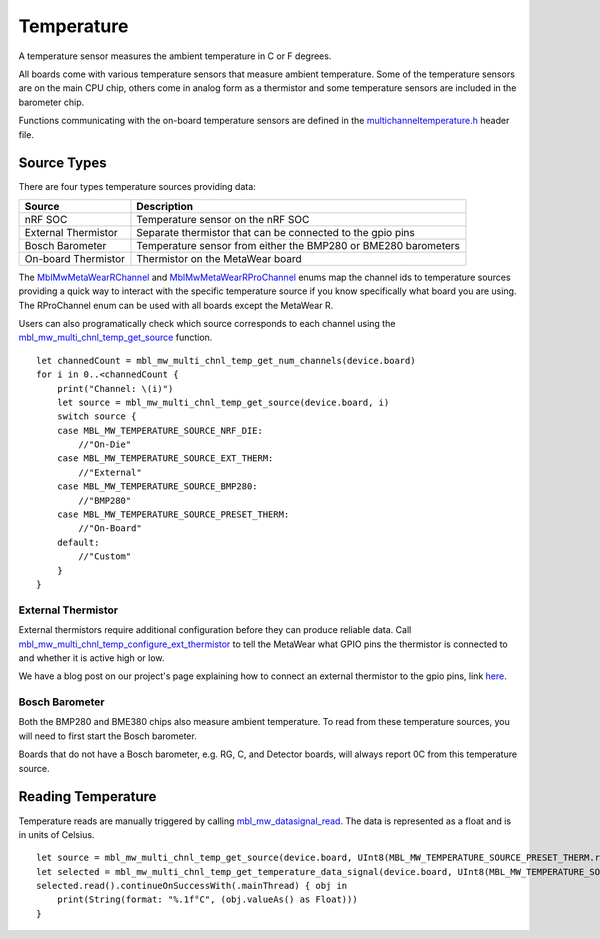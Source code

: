 .. highlight:: cpp

Temperature
===========
A temperature sensor measures the ambient temperature in C or F degrees.

All boards come with various temperature sensors that measure ambient temperature. Some of the temperature sensors are on the main CPU chip, others come in analog form as a thermistor and some temperature sensors are included in the barometer chip. 

Functions communicating with the on-board temperature sensors are 
defined in the `multichanneltemperature.h <https://mbientlab.com/docs/metawear/cpp/latest/multichanneltemperature_8h.html>`_ header file.  

Source Types
------------
There are four types temperature sources providing data: 

===================  ===================================================================
Source               Description
===================  ===================================================================
nRF SOC              Temperature sensor on the nRF SOC
External Thermistor  Separate thermistor that can be connected to the gpio pins
Bosch Barometer      Temperature sensor from either the BMP280 or BME280 barometers
On-board Thermistor  Thermistor on the MetaWear board
===================  ===================================================================

The 
`MblMwMetaWearRChannel <https://mbientlab.com/docs/metawear/cpp/latest/multichanneltemperature_8h.html#a96960da7a5a3d192076d4a8d645a551c>`_ and 
`MblMwMetaWearRProChannel <https://mbientlab.com/docs/metawear/cpp/latest/multichanneltemperature_8h.html#ae9fc440a8349749f72dff273ecf75f71>`_ enums 
map the channel ids to temperature sources providing a quick way to interact with the specific temperature source if you know specifically what board 
you are using.  The RProChannel enum can be used with all boards except the MetaWear R.

Users can also programatically check which source corresponds to each channel using the 
`mbl_mw_multi_chnl_temp_get_source <https://mbientlab.com/docs/metawear/cpp/latest/multichanneltemperature_8h.html#a3cf72ca4088b55db7f447d9bc5d66e78>`_ 
function. ::

    let channedCount = mbl_mw_multi_chnl_temp_get_num_channels(device.board)
    for i in 0..<channedCount {
        print("Channel: \(i)")
        let source = mbl_mw_multi_chnl_temp_get_source(device.board, i)
        switch source {
        case MBL_MW_TEMPERATURE_SOURCE_NRF_DIE:
            //"On-Die"
        case MBL_MW_TEMPERATURE_SOURCE_EXT_THERM:
            //"External"
        case MBL_MW_TEMPERATURE_SOURCE_BMP280:
            //"BMP280"
        case MBL_MW_TEMPERATURE_SOURCE_PRESET_THERM:
            //"On-Board"
        default:
            //"Custom"
        }
    }

External Thermistor
###################
External thermistors require additional configuration before they can produce reliable data.  Call 
`mbl_mw_multi_chnl_temp_configure_ext_thermistor <https://mbientlab.com/docs/metawear/cpp/latest/multichanneltemperature_8h.html#adaa6e52054fbb68b18c99fd60d57b4fa>`_ 
to tell the MetaWear what GPIO pins the thermistor is connected to and whether it is active high or low.

We have a blog post on our project's page explaining how to connect an external thermistor to the gpio pins, link 
`here <http://projects.mbientlab.com/metawear-and-thermistor/>`_.

Bosch Barometer
###############
Both the BMP280 and BME380 chips also measure ambient temperature.  To read from these temperature sources, you will need to first start the Bosch 
barometer.  

Boards that do not have a Bosch barometer, e.g. RG, C, and Detector boards, will always report 0C from this temperature source.

Reading Temperature
-------------------
Temperature reads are manually triggered by calling 
`mbl_mw_datasignal_read <https://mbientlab.com/docs/metawear/cpp/latest/datasignal_8h.html#a0a456ad1b6d7e7abb157bdf2fc98f179>`_.  The data is 
represented as a float and is in units of Celsius. ::

    let source = mbl_mw_multi_chnl_temp_get_source(device.board, UInt8(MBL_MW_TEMPERATURE_SOURCE_PRESET_THERM.rawValue))
    let selected = mbl_mw_multi_chnl_temp_get_temperature_data_signal(device.board, UInt8(MBL_MW_TEMPERATURE_SOURCE_PRESET_THERM.rawValue))!
    selected.read().continueOnSuccessWith(.mainThread) { obj in
        print(String(format: "%.1f°C", (obj.valueAs() as Float)))
    }

